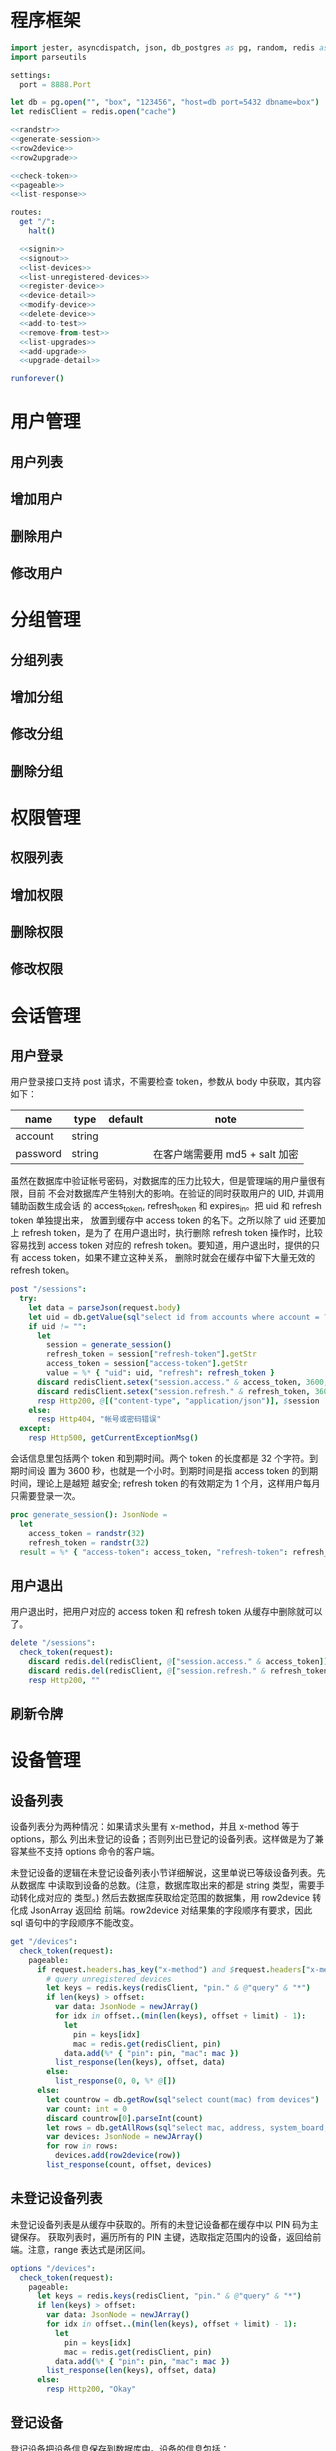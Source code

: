 
* 程序框架
#+begin_src nim :exports code :noweb yes :mkdirp yes :tangle /dev/shm/admin-server/src/admin_api_server.nim
  import jester, asyncdispatch, json, db_postgres as pg, random, redis as redis
  import parseutils

  settings:
    port = 8888.Port

  let db = pg.open("", "box", "123456", "host=db port=5432 dbname=box")
  let redisClient = redis.open("cache")

  <<randstr>>
  <<generate-session>>
  <<row2device>>
  <<row2upgrade>>

  <<check-token>>
  <<pageable>>
  <<list-response>>

  routes:
    get "/":
      halt()

    <<signin>>
    <<signout>>
    <<list-devices>>
    <<list-unregistered-devices>>
    <<register-device>>
    <<device-detail>>
    <<modify-device>>
    <<delete-device>>
    <<add-to-test>>
    <<remove-from-test>>
    <<list-upgrades>>
    <<add-upgrade>>
    <<upgrade-detail>>

  runforever()
#+end_src

* 用户管理
** 用户列表
** 增加用户
** 删除用户
** 修改用户
* 分组管理
** 分组列表
** 增加分组
** 修改分组
** 删除分组
* 权限管理
** 权限列表
** 增加权限
** 删除权限
** 修改权限
* 会话管理
** 用户登录

用户登录接口支持 post 请求，不需要检查 token，参数从 body 中获取，其内容如下：

| name     | type   | default | note                           |
|----------+--------+---------+--------------------------------|
| account  | string |         |                                |
| password | string |         | 在客户端需要用 md5 + salt 加密 |

虽然在数据库中验证帐号密码，对数据库的压力比较大，但是管理端的用户量很有限，目前
不会对数据库产生特别大的影响。在验证的同时获取用户的 UID, 并调用辅助函数生成会话
的 access_token, refresh_token 和 expires_in。把 uid 和 refresh token 单独提出来，
放置到缓存中 access token 的名下。之所以除了 uid 还要加上 refresh token，是为了
在用户退出时，执行删除 refresh token 操作时，比较容易找到 access token 对应的
refresh token。要知道，用户退出时，提供的只有 access token，如果不建立这种关系，
删除时就会在缓存中留下大量无效的 refresh token。

#+begin_src nim :noweb-ref signin
  post "/sessions":
    try:
      let data = parseJson(request.body)
      let uid = db.getValue(sql"select id from accounts where account = ? and password = ?", data["account"].getStr, data["password"].getStr)
      if uid != "":
        let
          session = generate_session()
          refresh_token = session["refresh-token"].getStr
          access_token = session["access-token"].getStr
          value = %* { "uid": uid, "refresh": refresh_token }
        discard redisClient.setex("session.access." & access_token, 3600, $value)
        discard redisClient.setex("session.refresh." & refresh_token, 3600 * 24 * 30, uid)
        resp Http200, @[("content-type", "application/json")], $session
      else:
        resp Http404, "帐号或密码错误"
    except:
      resp Http500, getCurrentExceptionMsg()
#+end_src

会话信息里包括两个 token 和到期时间。两个 token 的长度都是 32 个字符。到期时间设
置为 3600 秒，也就是一个小时。到期时间是指 access token 的到期时间，理论上是越短
越安全; refresh token 的有效期定为 1 个月，这样用户每月只需要登录一次。

#+begin_src nim :noweb-ref generate-session
  proc generate_session(): JsonNode =
    let
      access_token = randstr(32)
      refresh_token = randstr(32)
    result = %* { "access-token": access_token, "refresh-token": refresh_token, "expires-in": 3600 }
#+end_src

** 用户退出

用户退出时，把用户对应的 access token 和 refresh token 从缓存中删除就可以了。

#+begin_src nim :noweb-ref signout
  delete "/sessions":
    check_token(request):
      discard redis.del(redisClient, @["session.access." & access_token])
      discard redis.del(redisClient, @["session.refresh." & refresh_token])
      resp Http200, ""
#+end_src
** 刷新令牌
* 设备管理
** 设备列表

设备列表分为两种情况：如果请求头里有 x-method，并且 x-method 等于 options，那么
列出未登记的设备；否则列出已登记的设备列表。这样做是为了兼容某些不支持 options
命令的客户端。

未登记设备的逻辑在未登记设备列表小节详细解说，这里单说已等级设备列表。先从数据库
中读取到设备的总数。(注意，数据库取出来的都是 string 类型，需要手动转化成对应的
类型。) 然后去数据库获取给定范围的数据集，用 row2device 转化成 JsonArray 返回给
前端。row2device 对结果集的字段顺序有要求，因此 sql 语句中的字段顺序不能改变。

#+begin_src nim :noweb-ref list-devices
  get "/devices":
    check_token(request):
      pageable:
        if request.headers.has_key("x-method") and $request.headers["x-method"] == "options":
          # query unregistered devices
          let keys = redis.keys(redisClient, "pin." & @"query" & "*")
          if len(keys) > offset:
            var data: JsonNode = newJArray()
            for idx in offset..(min(len(keys), offset + limit) - 1):
              let
                pin = keys[idx]
                mac = redis.get(redisClient, pin)
              data.add(%* { "pin": pin, "mac": mac })
            list_response(len(keys), offset, data)
          else:
            list_response(0, 0, %* @[])
        else:
          let countrow = db.getRow(sql"select count(mac) from devices")
          var count: int = 0
          discard countrow[0].parseInt(count)
          let rows = db.getAllRows(sql"select mac, address, system_board, lock_board, wireless, antenna, card_reader, lock_amount, router_board, sim_no from devices limit ?, ?", offset, limit)
          var devices: JsonNode = newJArray()
          for row in rows:
            devices.add(row2device(row))
          list_response(count, offset, devices)
#+end_src

** 未登记设备列表

未登记设备列表是从缓存中获取的。所有的未登记设备都在缓存中以 PIN 码为主键保存。
获取列表时，遍历所有的 PIN 主键，选取指定范围内的设备，返回给前端。注意，range
表达式是闭区间。

#+begin_src nim :noweb-ref list-unregistered-devices
  options "/devices":
    check_token(request):
      pageable:
        let keys = redis.keys(redisClient, "pin." & @"query" & "*")
        if len(keys) > offset:
          var data: JsonNode = newJArray()
          for idx in offset..(min(len(keys), offset + limit) - 1):
            let
              pin = keys[idx]
              mac = redis.get(redisClient, pin)
            data.add(%* { "pin": pin, "mac": mac })
          list_response(len(keys), offset, data)
        else:
          resp Http200, "Okay"
#+end_src

** 登记设备

登记设备把设备信息保存到数据库中。设备的信息包括：

| name         | type   | default | note             |
|--------------+--------+---------+------------------|
| mac          | string |         | mac地址          |
| address      | string |         | 设备安放地址     |
| system-board | int    |       0 | system 主板型号  |
| lock-board   | int    |       0 | 锁控板型号       |
| lock-amount  | int    |      18 | 设备上锁的数量   |
| wireless     | int    |       0 | 无线网络连接方式 |
| antenna      | int    |       0 | 天线类型         |
| card-reader  | int    |       0 | 读卡器类型       |
| speaker      | int    |       0 | 扬声器类型       |

system主板型号:

| type | name    |
|------+---------|
|    0 | 无      |
|    1 | A20主板 |

锁控板型号：

| type | name           |
|------+----------------|
|    0 | 无             |
|    1 | 20路中立锁控板 |

无线网络连接方式：

| type | name     |
|------+----------|
|    0 | 有线连接 |
|    1 | WIFI     |
|    2 | 移动3G   |
|    3 | 移动4G   |
|    4 | 联通3G   |
|    5 | 联通4G   |
|    6 | 电信3G   |
|    7 | 电信4G   |
|    8 | 全网通   |

天线类型：

| type | name     |
|------+----------|
|    0 | 无       |
|    1 | 棒状天线 |
|    2 | 吸盘天线 |

读卡器类型：

| type | name            |
|------+-----------------|
|    0 | 无              |
|    1 | ID/IC USB读卡器 |

扬声器类型：

| type | name             |
|------+------------------|
|    0 | 无               |
|    1 | 插针式立体声音箱 |

路由板类型:

| type | name |
|------+------|
|    0 | 无   |
|    1 | xxxx |

#+begin_src nim :noweb-ref register-device
  post "/devices":
    check_token(request):
      let
        data = parseJson(request.body)
        mac = data["mac"].getStr
        address = data["address"].getStr
        system = data["system-board"].getNum
        lock = data["lock-board"].getNum
        wireless = data["wireless"].getNum
        antenna = data["antenna"].getNum
        card_reader = data["card-reader"].getNum
        lock_amount = data["lock-amount"].getNum
        router = data["router-board"].getNum
        sim_no = data["sim-no"].getStr
      if db.tryExec(sql"insert into devices(mac, address, system_board, lock_board, wireless, antenna, card_reader, lock_amount, router_board, sim_no) values(?, ?, ?, ?, ?, ?, ?, ?, ?, ?)", mac, address, system, lock, wireless, antenna, card_reader, lock_amount, router, sim_no):
        resp Http200, @[("content-type", "application/json")], $data
      else:
        resp Http500, "Database Error"
#+end_src
** 设备信息

设备信息功能从数据库中获取设备详情返回给前端。如果设备不存在，就返回 404。

#+begin_src nim :noweb-ref device-detail
  get "/devices/@mac":
    check_token(request):
      let row = db.getRow(sql"select mac, address, system_board, lock_board, wireless, antenna, card_reader, lock_amount, router_board, sim_no from devices where mac = ?", @"mac")
      if row[0] != "":
        let data = row2device(row)
        resp Http200, @[("content-type", "application/json")], $data
      else:
        resp Http404, "Not found"
#+end_src

** 修改配置

修改配置需要如下参数。

| name         | type   | default | note             |
|--------------+--------+---------+------------------|
| address      | string |         | 设备安放地址     |
| system-board | int    |       0 | system 主板型号  |
| lock-board   | int    |       0 | 锁控板型号       |
| lock-amount  | int    |      18 | 设备上锁的数量   |
| wireless     | int    |       0 | 无线网络连接方式 |
| antenna      | int    |       0 | 天线类型         |
| card-reader  | int    |       0 | 读卡器型号       |
| speaker      | int    |       0 | 扬声器型号       |
| router-board | int    |       0 | 路由板型号       |
| sim-no       | int    |       0 | SIM 卡号         |

#+begin_src nim :noweb-ref modify-device
  put "/devices/@mac":
    check_token(request):
      let
        data = parseJson(request.body)
        mac = data["mac"].getStr
        address = data["address"].getStr
        system = data["system-board"].getNum
        lock = data["lock-board"].getNum
        wireless = data["wireless"].getNum
        antenna = data["antenna"].getNum
        card_reader = data["card-reader"].getNum
        lock_amount = data["lock-amount"].getNum
        router = data["router-board"].getNum
        sim_no = data["sim-no"].getStr
      if db.tryExec(sql"update devices set address = ?, system_board = ?, lock_board = ?, wireless = ?, antenna = ?, card_reader = ?, lock_amount = ?, router_board = ?, sim_no = ? where mac = ?", address, system, lock, wireless, antenna, card_reader, lock_amount, router, sim_no, mac):
        resp Http200, @[("content-type", "application/json")], $data
      else:
        resp Http500, "Database Error"
#+end_src
** 删除设备

删除设备功能直接在数据库中删除设备信息。

#+begin_src nim :noweb-ref delete-device
  delete "/devices/@mac":
    check_token(request):
      if db.tryExec(sql"delete from devices where mac = ?", @"mac"):
        resp Http200, ""
      else:
        resp Http500, "Database Error"
#+end_src

** 加入测试名单

加入测试名单时，不检查设备的 MAC 地址是否在数据库中有记录，直接加入到缓存的
testset 中。

#+begin_src nim :noweb-ref add-to-test
  put "/devices/@mac/test":
    check_token(request):
      discard redis.sadd(redisClient, "testset", @"mac")
      resp Http200, ""
#+end_src

** 退出测试名单

同加入测试名单，退出时也不检查 MAC 地址是否有效。

#+begin_src nim :noweb-ref remove-from-test
  delete "/devices/@mac/test":
    check_token(request):
      discard redis.srem(redisClient, "testset", @"mac")
      resp Http200, ""
#+end_src

* 升级管理
** 升级列表

升级列表功能要求前端必须提供 type 和 state 才能获取到升级信息列表。

| name  | type   | default | note                  |
|-------+--------+---------+-----------------------|
| type  | string | boxos   | boxos 或者 supervisor |
| state | int    | 1       |                       |

state 的可选范围包括：

| state | meaning |
|-------+---------|
|     1 | 待测试  |
|     2 | 待发布  |
|    15 | 已发布  |
|    -1 | 已取消  |

#+begin_src nim :noweb-ref list-upgrades
  get "/upgrades":
    check_token(request):
      pageable:
        let countrow = db.getRow(sql"select count(id) from upgrades where type = ? and state = ?", @"type", @"state")
        var count: int = 0
        discard countrow[0].parseInt(count)
        let rows = db.getAllRows(sql"select id, type, state, system_board, lock_board, version, url from upgrades where type = ? and state = ? limit ?, ?", @"type", @"state", offset, limit)
        var upgrades: JsonNode = newJArray()
        for row in rows:
          upgrades.add(row2upgrade(row))
        list_response(count, offset, upgrades)
#+end_src
** 增加升级
增加升级功能从请求 body 中解析 json，保存 upgrade 信息到数据库中，并在
"upgrade.prerelease.${type}" hash 表中，以 "${system}-${lock}" 为主键保存下载
URL 。

代码中用变量 tipe 来升级信息的 type，是因为 "type" 是 nim 语言的关键字，这样可以
避免编译器报错。
#+begin_src nim :noweb-ref add-upgrade
  post "/upgrades":
    check_token(request):
      let
        data = parseJson(request.body)
        tipe = data["type"].getStr
        url = data["url"].getStr
        version = data["version"].getNum
        system = data["system-board"].getNum
        lock = data["lock-board"].getNum
      if db.tryExec(sql"insert into upgrade(type, system_board, lock_board, state, version, url) values(?, ?, ?, 1, ?, ?)", tipe, system, lock, version, url):
        discard redis.hset(redisClient, "upgrade.prerelease.${tipe}", "${system}-${lock}", url)
        resp Http200, @[("content-type", "application/json")], $data
      else:
        resp Http500, "Database Error"
#+end_src
** 升级详情

升级详情功能从数据库中获取升级详情返回给前端。如果升级详情不存在，就返回 404。

#+begin_src nim :noweb-ref upgrade-detail
  get "/upgrades/@id":
    check_token(request):
      let row = db.getRow(sql"select id, type, state, system_board, lock_board, version, url from upgrades where id = ?", @"id")
      if row[0] != "":
        let data = row2device(row)
        resp Http200, @[("content-type", "application/json")], $data
      else:
        resp Http404, "Not found"
#+end_src
** 修改升级
** 删除升级

* 辅助函数

** randstr

从候选字母表中随机选择字符组成指定长度的字符串。

候选字母表由数字，小写字母和大写字母组成，不包含其它标点符号。这样做的原因有两点：

1. 大小写敏感，能使用的范围更广，出现重复的概率更低。
2. 没有标点符号，在 http 协议上使用更可靠。

每次调用 randomize 相当于用当前时间来生成新的随机序列，这样可以增加随机性。

#+begin_src nim :noweb-ref randstr

  proc randstr(length: int): string =
    randomize()
    let alphabet = "0123456789abcdefghijklmnopqrstuvwxyzABCDEFGHIJKLMNOPQRSTUVWXYZ"
    let alen = len(alphabet)
    result = ""
    for i in 0..length:
      var idx = random(alen)
      result &= alphabet[idx]
#+end_src

** check_token

check_token 是一个 template，用于需要用户身份认证的接口。实现的流程是从 request
获得 token，然后去缓存中取得对应的会话数据，如果一切顺利，则调用 actions 执行后
续的程序；否则返回错误信息。

access_token, refresh_token, uid 在申明时，加上了 `{.inject.}`, 这样在 actions
的代码中就可以直接引用这些变量。

redisClient 是全局变量，在 template 中可以直接使用。

#+begin_src nim :noweb-ref check-token

  template check_token(request: Request, actions: untyped): untyped =
    try:
      let access_token {.inject.} = $request.headers["token"]
      let value = redisClient.get("session.access." & access_token)
      if value != nil:
        let data = parseJson(value)
        let refresh_token {.inject.} = data["refresh"].getStr
        let uid {.inject.} = data["uid"].getStr
        if uid != nil:
          actions
        else:
          resp Http403, "Permission Denied"
      else:
        resp Http403, "Permission Denied"
    except:
      resp Http401, "Invalid Token " & getCurrentExceptionMsg()

#+end_src

** pageable

pageable template 简化了对分页请求的处理。offset 的默认值是 0, limit 的默认值是
20。它们以 int 类型注入到后续的 actions 代码中。

#+begin_src nim :noweb-ref pageable

  template pageable(actions: untyped): untyped =
    let
      offsetstr = if @"offset" != "": @"offset" else: "0"
      limitstr = if @"limit" != "": @"limit" else: "20"
    var
      offset {.inject.}: int = 0
      limit {.inject.}: int = 0
    discard offsetstr.parseInt(offset)
    discard limitstr.parseInt(limit)
    actions

#+end_src

** list_response

list_response 简化返回列表数据的处理流程。只要提供 total, offset 和 data，就能按要求打包返回给前端。

#+begin_src nim :noweb-ref list-response

  template list_response(total: int, offset: int, data: JsonNode): untyped =
    let final = %* { "total": total, "offset": offset }
    final["data"] = data
    resp Http200, @[("content-type", "application/json")], $final

#+end_src

** row2device

row2device 把数据库的结果集转化成 JsonNode。

#+begin_src nim :noweb-ref row2device

  proc row2device(row: seq[string]): JsonNode =
    let
      mac = row[0]
      address = row[1]
      system = row[2]
      lock = row[3]
      wireless = row[4]
      antenna = row[5]
      card_reader = row[6]
      amount = row[7]
      router = row[8]
      sim = row[9]
    result = %* { "mac": mac, "address": address, "system-board": system, "lock-board": lock, "wireless": wireless, "antenna": antenna, "card-reader": card_reader, "lock-amount": amount, "router-board": router, "sim-no": sim }
#+end_src

** row2upgrade

row2upgrade 把数据库的结果集转化成 JsonNode。

#+begin_src nim :noweb-ref row2upgrade

  proc row2upgrade(row: seq[string]): JsonNode =
    let
      idstr = row[0]
      tipe = row[1]
      systemstr = row[2]
      lockstr = row[3]
      statestr = row[4]
      versionstr = row[5]
      url = row[6]
    var
      id: int = 0
      system: int = 0
      lock: int = 0
      state: int = 0
      version: int = 0
    discard idstr.parseInt(id)
    discard systemstr.parseInt(system)
    discard lockstr.parseInt(lock)
    discard statestr.parseInt(state)
    discard versionstr.parseInt(version)
    result = %* { "id": id, "type": tipe, "system": system, "lock": lock, "state": state, "version": version, "url": url }
#+end_src
